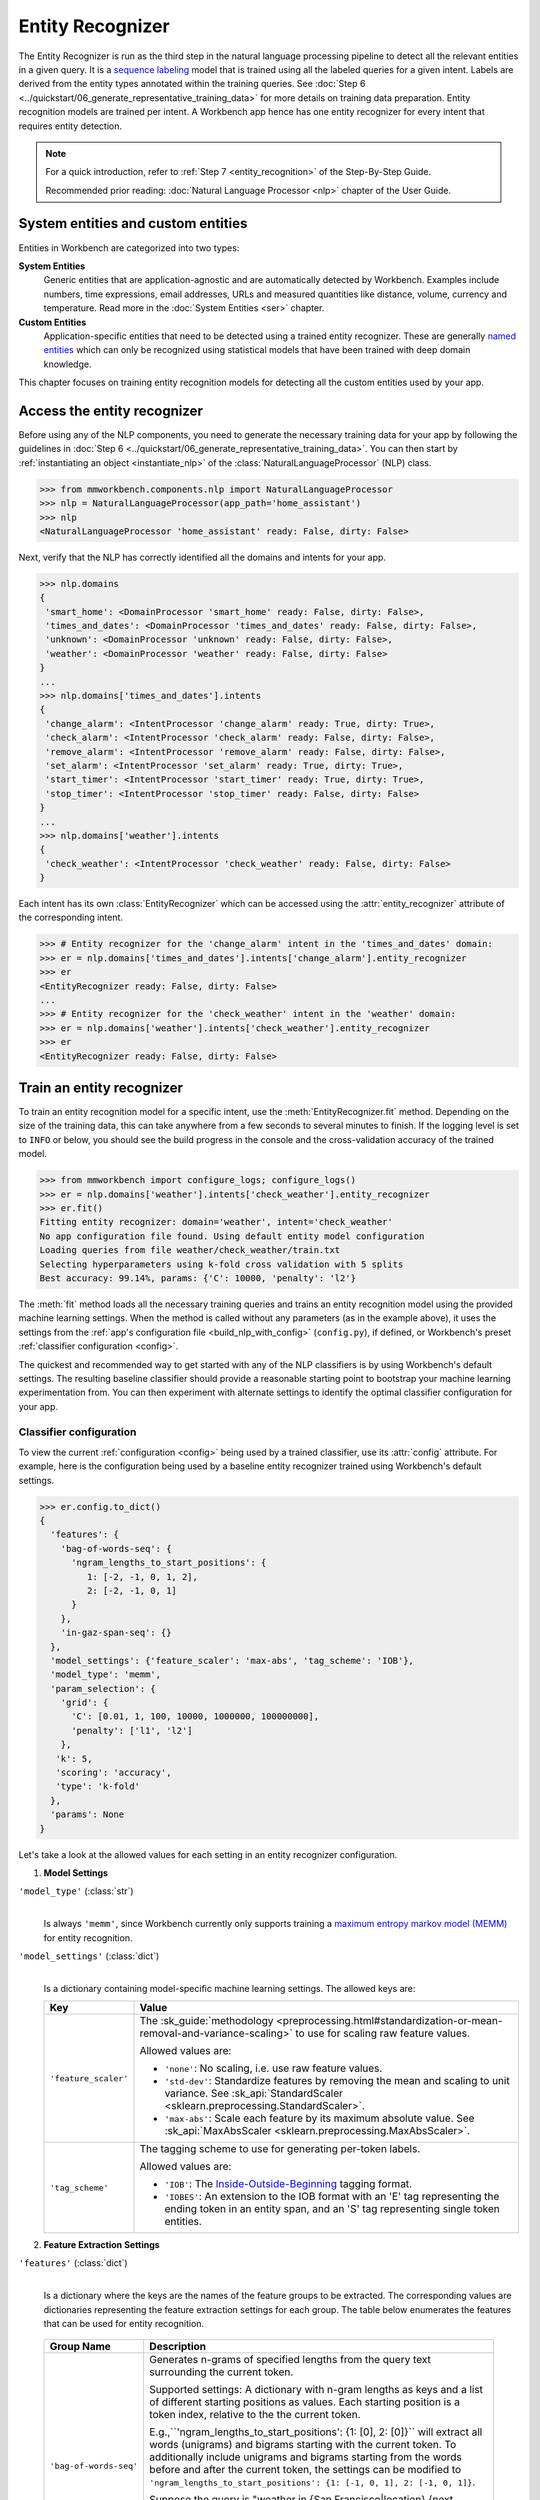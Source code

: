 .. meta::
    :scope: private

Entity Recognizer
=================

The Entity Recognizer is run as the third step in the natural language processing pipeline to detect all the relevant entities in a given query. It is a `sequence labeling <https://en.wikipedia.org/wiki/Sequence_labeling>`_ model that is trained using all the labeled queries for a given intent. Labels are derived from the entity types annotated within the training queries. See :doc:`Step 6 <../quickstart/06_generate_representative_training_data>` for more details on training data preparation. Entity recognition models are trained per intent. A Workbench app hence has one entity recognizer for every intent that requires entity detection.

.. note::

   For a quick introduction, refer to :ref:`Step 7 <entity_recognition>` of the Step-By-Step Guide.

   Recommended prior reading: :doc:`Natural Language Processor <nlp>` chapter of the User Guide.


System entities and custom entities
-----------------------------------

Entities in Workbench are categorized into two types:

**System Entities**
  Generic entities that are application-agnostic and are automatically detected by Workbench. Examples include numbers, time expressions, email addresses, URLs and measured quantities like distance, volume, currency and temperature. Read more in the :doc:`System Entities <ser>` chapter. 

**Custom Entities**
  Application-specific entities that need to be detected using a trained entity recognizer. These are generally `named entities <https://en.wikipedia.org/wiki/Named_entity>`_ which can only be recognized using statistical models that have been trained with deep domain knowledge.

This chapter focuses on training entity recognition models for detecting all the custom entities used by your app.


Access the entity recognizer
----------------------------

Before using any of the NLP components, you need to generate the necessary training data for your app by following the guidelines in :doc:`Step 6 <../quickstart/06_generate_representative_training_data>`. You can then start by :ref:`instantiating an object <instantiate_nlp>` of the :class:`NaturalLanguageProcessor` (NLP) class.

.. code-block:: python

   >>> from mmworkbench.components.nlp import NaturalLanguageProcessor
   >>> nlp = NaturalLanguageProcessor(app_path='home_assistant')
   >>> nlp
   <NaturalLanguageProcessor 'home_assistant' ready: False, dirty: False>

Next, verify that the NLP has correctly identified all the domains and intents for your app.

.. code-block:: python

   >>> nlp.domains
   {
    'smart_home': <DomainProcessor 'smart_home' ready: False, dirty: False>,
    'times_and_dates': <DomainProcessor 'times_and_dates' ready: False, dirty: False>,
    'unknown': <DomainProcessor 'unknown' ready: False, dirty: False>,
    'weather': <DomainProcessor 'weather' ready: False, dirty: False>
   }
   ...
   >>> nlp.domains['times_and_dates'].intents
   {
    'change_alarm': <IntentProcessor 'change_alarm' ready: True, dirty: True>,
    'check_alarm': <IntentProcessor 'check_alarm' ready: False, dirty: False>,
    'remove_alarm': <IntentProcessor 'remove_alarm' ready: False, dirty: False>,
    'set_alarm': <IntentProcessor 'set_alarm' ready: True, dirty: True>,
    'start_timer': <IntentProcessor 'start_timer' ready: True, dirty: True>,
    'stop_timer': <IntentProcessor 'stop_timer' ready: False, dirty: False>
   }
   ...
   >>> nlp.domains['weather'].intents
   {
    'check_weather': <IntentProcessor 'check_weather' ready: False, dirty: False>
   }

Each intent has its own :class:`EntityRecognizer` which can be accessed using the :attr:`entity_recognizer` attribute of the corresponding intent.

.. code-block:: python

   >>> # Entity recognizer for the 'change_alarm' intent in the 'times_and_dates' domain:
   >>> er = nlp.domains['times_and_dates'].intents['change_alarm'].entity_recognizer
   >>> er
   <EntityRecognizer ready: False, dirty: False>
   ...
   >>> # Entity recognizer for the 'check_weather' intent in the 'weather' domain:
   >>> er = nlp.domains['weather'].intents['check_weather'].entity_recognizer
   >>> er
   <EntityRecognizer ready: False, dirty: False>


.. _train_entity_model:

Train an entity recognizer
--------------------------

To train an entity recognition model for a specific intent, use the :meth:`EntityRecognizer.fit` method. Depending on the size of the training data, this can take anywhere from a few seconds to several minutes to finish. If the logging level is set to ``INFO`` or below, you should see the build progress in the console and the cross-validation accuracy of the trained model.

.. _baseline_entity_fit:

.. code-block:: python

   >>> from mmworkbench import configure_logs; configure_logs()
   >>> er = nlp.domains['weather'].intents['check_weather'].entity_recognizer
   >>> er.fit()
   Fitting entity recognizer: domain='weather', intent='check_weather'
   No app configuration file found. Using default entity model configuration
   Loading queries from file weather/check_weather/train.txt
   Selecting hyperparameters using k-fold cross validation with 5 splits
   Best accuracy: 99.14%, params: {'C': 10000, 'penalty': 'l2'}

The :meth:`fit` method loads all the necessary training queries and trains an entity recognition model using the provided machine learning settings. When the method is called without any parameters (as in the example above), it uses the settings from the :ref:`app's configuration file <build_nlp_with_config>` (``config.py``), if defined, or Workbench's preset :ref:`classifier configuration <config>`.

The quickest and recommended way to get started with any of the NLP classifiers is by using Workbench's default settings. The resulting baseline classifier should provide a reasonable starting point to bootstrap your machine learning experimentation from. You can then experiment with alternate settings to identify the optimal classifier configuration for your app.


Classifier configuration
^^^^^^^^^^^^^^^^^^^^^^^^

To view the current :ref:`configuration <config>` being used by a trained classifier, use its :attr:`config` attribute. For example, here is the configuration being used by a baseline entity recognizer trained using Workbench's default settings.

.. code-block:: python

   >>> er.config.to_dict()
   {
     'features': {
       'bag-of-words-seq': {
         'ngram_lengths_to_start_positions': {
            1: [-2, -1, 0, 1, 2], 
            2: [-2, -1, 0, 1]
         }
       },
       'in-gaz-span-seq': {}
     },
     'model_settings': {'feature_scaler': 'max-abs', 'tag_scheme': 'IOB'},
     'model_type': 'memm',
     'param_selection': {
       'grid': {
         'C': [0.01, 1, 100, 10000, 1000000, 100000000],
         'penalty': ['l1', 'l2']
       },
      'k': 5,
      'scoring': 'accuracy',
      'type': 'k-fold'
     },
     'params': None
   }

Let's take a look at the allowed values for each setting in an entity recognizer configuration.

1. **Model Settings** 

``'model_type'`` (:class:`str`)
  |

  Is always ``'memm'``, since Workbench currently only supports training a `maximum entropy markov model (MEMM) <https://en.wikipedia.org/wiki/Maximum-entropy_Markov_model>`_ for entity recognition.

``'model_settings'`` (:class:`dict`)
  |

  Is a dictionary containing model-specific machine learning settings. The allowed keys are:

  +-----------------------+-------------------------------------------------------------------------------------------------------------------+
  | Key                   | Value                                                                                                             |
  +=======================+===================================================================================================================+
  | ``'feature_scaler'``  | The :sk_guide:`methodology <preprocessing.html#standardization-or-mean-removal-and-variance-scaling>` to use      |
  |                       | for scaling raw feature values.                                                                                   |
  |                       |                                                                                                                   |
  |                       | Allowed values are:                                                                                               |
  |                       |                                                                                                                   |
  |                       | - ``'none'``: No scaling, i.e. use raw feature values.                                                            |
  |                       |                                                                                                                   |
  |                       | - ``'std-dev'``: Standardize features by removing the mean and scaling to unit variance. See                      |
  |                       |   :sk_api:`StandardScaler <sklearn.preprocessing.StandardScaler>`.                                                |
  |                       |                                                                                                                   |
  |                       | - ``'max-abs'``: Scale each feature by its maximum absolute value. See                                            |
  |                       |   :sk_api:`MaxAbsScaler <sklearn.preprocessing.MaxAbsScaler>`.                                                    |
  +-----------------------+-------------------------------------------------------------------------------------------------------------------+
  | ``'tag_scheme'``      | The tagging scheme to use for generating per-token labels.                                                        |
  |                       |                                                                                                                   |
  |                       | Allowed values are:                                                                                               |
  |                       |                                                                                                                   |
  |                       | - ``'IOB'``: The `Inside-Outside-Beginning <https://en.wikipedia.org/wiki/Inside_Outside_Beginning>`_ tagging     |
  |                       |   format.                                                                                                         |
  |                       |                                                                                                                   |
  |                       | - ``'IOBES'``: An extension to the IOB format with an 'E' tag representing the ending token in an entity span,    |
  |                       |   and an 'S' tag representing single token entities.                                                              |
  +-----------------------+-------------------------------------------------------------------------------------------------------------------+

2. **Feature Extraction Settings** 

``'features'`` (:class:`dict`)
  |

  Is a dictionary where the keys are the names of the feature groups to be extracted. The corresponding values are dictionaries representing the feature extraction settings for each group. The table below enumerates the features that can be used for entity recognition.

.. _entity_features:

  +---------------------------+------------------------------------------------------------------------------------------------------------+
  | Group Name                | Description                                                                                                |
  +===========================+============================================================================================================+
  | ``'bag-of-words-seq'``    | Generates n-grams of specified lengths from the query text surrounding the current token.                  |
  |                           |                                                                                                            |
  |                           | Supported settings:                                                                                        |
  |                           | A dictionary with n-gram lengths as keys and a list of different starting positions as values.             |
  |                           | Each starting position is a token index, relative to the the current token.                                |
  |                           |                                                                                                            |
  |                           | E.g.,``'ngram_lengths_to_start_positions': {1: [0], 2: [0]}`` will extract all words (unigrams) and bigrams|
  |                           | starting with the current token. To additionally include unigrams and bigrams starting from the words      |
  |                           | before and after the current token, the settings can be modified to                                        |
  |                           | ``'ngram_lengths_to_start_positions': {1: [-1, 0, 1], 2: [-1, 0, 1]}``.                                    |
  |                           |                                                                                                            |
  |                           | Suppose the query is "weather in {San Francisco|location} {next week|sys_time}" and the classifier is      |
  |                           | extracting features for the token "Francisco". Then,                                                       |
  |                           |                                                                                                            |
  |                           | - ``{1: [-1, 0, 1]}`` would extract "San", "Francisco", and "next"                                         |
  |                           | - ``{2: [-1, 0, 1]}`` would extract "in San", "San Francisco",  and "Francisco next"                       |
  +---------------------------+------------------------------------------------------------------------------------------------------------+
  | ``'in-gaz-span-seq'``     | Generates a set of features indicating the presence of the current token in different entity gazetteers,   |
  |                           | along with popularity information (as defined in the gazetteer).                                           |
  +---------------------------+------------------------------------------------------------------------------------------------------------+

.. _entity_tuning:

3. **Hyperparameter Settings**

``'params'`` (:class:`dict`)
  |

  Is a dictionary containing the values to be used for different model hyperparameters during training. Examples include the ``'C'`` parameter (inverse of regularization strength), the ``'penalty'`` parameter (norm used in penalization) and so on. The hyperparameters for the MEMM model are the same as those for a `maximum entropy model (MaxEnt) <https://en.wikipedia.org/wiki/Multinomial_logistic_regression>`_. You can view the full list of allowed hyperparameters :sk_api:`here <sklearn.linear_model.LogisticRegression.html>`.

``'param_selection'`` (:class:`dict`)
  |

  Is a dictionary containing the settings for :sk_guide:`hyperparameter selection <grid_search>`. This is used as an alternative to the ``'params'`` dictionary above if the ideal hyperparameters for the model are not already known and need to be estimated.

  Workbench needs two pieces of information from the developer to do parameter estimation:

  #. The parameter space to search, captured by the value for the ``'grid'`` key
  #. The strategy for splitting the labeled data into training and validation sets, specified by the ``'type'`` key

  Depending on the splitting scheme selected, the :data:`param_selection` dictionary can contain other keys that define additional settings. The table below enumerates all the keys allowed in the dictionary.

  +-----------------------+-------------------------------------------------------------------------------------------------------------------+
  | Key                   | Value                                                                                                             |
  +=======================+===================================================================================================================+
  | ``'grid'``            | A dictionary mapping each hyperparameter to a list of potential values to be searched. Here is an example grid    |
  |                       | for a :sk_api:`logistic regression <sklearn.linear_model.LogisticRegression>` model:                              |
  |                       |                                                                                                                   |
  |                       | .. code-block:: python                                                                                            |
  |                       |                                                                                                                   |
  |                       |    {                                                                                                              |
  |                       |      'penalty': ['l1', 'l2'],                                                                                     |
  |                       |      'C': [10, 100, 1000, 10000, 100000],                                                                         |
  |                       |       'fit_intercept': [True, False]                                                                              |
  |                       |    }                                                                                                              |
  |                       |                                                                                                                   |
  |                       | See the full list of allowed hyperparameters :sk_api:`here <sklearn.linear_model.LogisticRegression.html>`.       |
  +-----------------------+-------------------------------------------------------------------------------------------------------------------+
  | ``'type'``            | The :sk_guide:`cross-validation <cross_validation>` methodology to use. One of:                                   |
  |                       |                                                                                                                   |
  |                       | - ``'k-fold'``: :sk_api:`K-folds <sklearn.model_selection.KFold>`                                                 |
  |                       | - ``'shuffle'``: :sk_api:`Randomized folds <sklearn.model_selection.ShuffleSplit>`                                |
  |                       | - ``'group-k-fold'``: :sk_api:`K-folds with non-overlapping groups <sklearn.model_selection.GroupKFold>`          |
  |                       | - ``'group-shuffle'``: :sk_api:`Group-aware randomized folds <sklearn.model_selection.GroupShuffleSplit>`         |
  |                       | - ``'stratified-k-fold'``: :sk_api:`Stratified k-folds <sklearn.model_selection.StratifiedKFold>`                 |
  |                       | - ``'stratified-shuffle'``: :sk_api:`Stratified randomized folds <sklearn.model_selection.StratifiedShuffleSplit>`|
  |                       |                                                                                                                   |
  +-----------------------+-------------------------------------------------------------------------------------------------------------------+
  | ``'k'``               | Number of folds (splits)                                                                                          |
  +-----------------------+-------------------------------------------------------------------------------------------------------------------+
  | ``'scoring'``         | The metric to use for evaluating model performance. One of:                                                       |
  |                       |                                                                                                                   |
  |                       | - ``'accuracy'``: :sk_guide:`Accuracy score <model_evaluation.html#accuracy-score>`                               |
  |                       | - ``'log_loss'``: :sk_api:`Log loss (cross-entropy loss) <model_evaluation.html#log-loss>`                        |
  +-----------------------+-------------------------------------------------------------------------------------------------------------------+

  The :meth:`fit` method does an :sk_guide:`exhaustive grid search <grid_search.html#exhaustive-grid-search>` over the parameter space, evaluating candidate models using the specified cross-validation strategy, to identify the parameters that give the highest accuracy. The optimal parameters can then be used in future calls to :meth:`fit` to skip the parameter selection process.

.. _build_entity_with_config:

Training with custom configurations
^^^^^^^^^^^^^^^^^^^^^^^^^^^^^^^^^^^

There are two ways to override Workbench's default entity recognizer configuration with your custom settings.


1. Application configuration file
"""""""""""""""""""""""""""""""""

The first method, as described in the :ref:`NaturalLanguageProcessor <build_nlp_with_config>` chapter, is to define the classifier settings in your application configuration file, ``config.py``. Define a dictionary named :data:`ENTITY_MODEL_CONFIG` containing your custom settings. The :meth:`EntityRecognizer.fit` and :meth:`NaturalLanguageProcessor.build` methods will then use those settings instead of Workbench's defaults.

Here's an example of a ``config.py`` file where the preset configuration for the entity recognizer is being overridden by custom settings that have been optimized for the app.

.. code-block:: python

   ENTITY_MODEL_CONFIG = {
       'model_type': 'memm',
       'model_settings': {
           'tag_scheme': 'IOBES',
           'feature_scaler': 'max-abs'
       },
       'param_selection': {
           'type': 'k-fold',
           'k': 5,
           'scoring': 'logloss',
           'grid': {
               'penalty': ['l1', 'l2'],
               'C': [0.01, 1, 100, 10000]
           },
       },
       'features': {
           'bag-of-words-seq': {
               'ngram_lengths_to_start_positions': {
                   1: [-2, -1, 0, 1, 2],
                   2: [-1, 0, 1]
               }
           },
           'in-gaz-span-seq': {}
       }
   }

Since this method requires updating a file each time you want to modify a setting, it's less suitable for rapid prototyping than the second method described below. The recommended use for this functionality is to store your optimal classifier settings, once you have identified them via experimentation. This ensures that the classifier training methods will use the optimized configuration to rebuild the models in the future. A common use case is retraining models on newly acquired training data, without retuning the underlying model settings.


2. Arguments to the :meth:`fit` method
""""""""""""""""""""""""""""""""""""""

The recommended way to experiment with an entity recognizer is by using arguments to the :meth:`fit` method.


**Feature extraction**

Let's start with the baseline classifier that was trained :ref:`above <baseline_entity_fit>`. Here's how you get the default feature set used by the classifer.

.. code-block:: python

   >>> my_features = er.config.features
   >>> my_features
   {
     'bag-of-words-seq': {
       'ngram_lengths_to_start_positions': {
         1: [-2, -1, 0, 1, 2],
         2: [-2, -1, 0, 1]
       }
     },
     'in-gaz-span-seq': {}
   }

By default, the classifier only extracts n-grams within a context window of two tokens or less around the token of interest. It may be useful to have the classifier look at a larger context window since that could potentially provide more information than just the words in the immediate vicinity. To accomplish this, you need to change the ``'ngram_lengths_to_start_positions'`` settings to extract n-grams starting from tokens that are further away. Suppose you want to extract all the unigrams and bigrams in a window of three tokens around the current token, the :data:`my_features` dictionary should be updated as shown below.

.. code-block:: python

   >>> my_features['bag-of-words-seq']['ngram_lengths_to_start_positions'] = {
   ...     1: [-3, -2, -1, 0, 1, 2, 3],
   ...     2: [-3, -2, -1, 0, 1, 2]
   ... }
   >>> my_features
   {
     'bag-of-words-seq': {
       'ngram_lengths_to_start_positions': {
         1: [-3, -2, -1, 0, 1, 2, 3],
         2: [-3, -2, -1, 0, 1, 2]
       }
     },
     'in-gaz-span-seq': {}
   }

Suppose w\ :sub:`i` represents the word at the *ith* index in the query, where the index is calculated relative to the current token. Then, the above feature configuration should extract the following n-grams (w\ :sub:`0` being the current token).

  - Unigrams: { w\ :sub:`-3`, w\ :sub:`-2`, w\ :sub:`-1`, w\ :sub:`0`, w\ :sub:`1`, w\ :sub:`2`, w\ :sub:`3` } 

  - Bigrams: { w\ :sub:`-3`\ w\ :sub:`-2`, w\ :sub:`-2`\ w\ :sub:`-1`, w\ :sub:`-1`\ w\ :sub:`0`,  w\ :sub:`0`\ w\ :sub:`1`, w\ :sub:`1`\ w\ :sub:`2`, w\ :sub:`2`\ w\ :sub:`3` }

To retrain the classifier with the updated feature set, pass in the :data:`my_features` dictionary as an argument to the :data:`features` parameter of the :meth:`fit` method. This trains the entity recognition model using the provided feature extraction settings, while continuing to use Workbench's defaults for model type (MEMM) and hyperparameter selection.

.. code-block:: python

   >>> er.fit(features=my_features)
   Fitting entity recognizer: domain='weather', intent='check_weather'
   No app configuration file found. Using default entity model configuration
   Selecting hyperparameters using k-fold cross-validation with 5 splits
   Best accuracy: 99.04%, params: {'C': 10000, 'penalty': 'l2'}

**Hyperparameter tuning**

Next, let's experiment with the model's hyperparameters. To get the hyperparameter selection settings for the current classifier, do:

.. code-block:: python

   >>> my_param_settings = er.config.param_selection
   >>> my_param_settings
   {
     'grid': {
       'C': [0.01, 1, 100, 10000, 1000000, 100000000],
       'penalty': ['l1', 'l2']
     },
    'k': 5,
    'scoring': 'accuracy',
    'type': 'k-fold'
   }

Let's reduce the range of values to search for the ``'C'`` parameter (inverse of regularization strength). You could also allow the hyperparameter estimation process to choose whether or not to add an intercept term to the decision function (added by default). The updated settings can then be passed to :meth:`fit` as an argument to the :data:`param_selection` parameter.

.. code-block:: python

   >>> my_param_settings['grid']['C'] = [0.01, 1, 100, 10000]
   >>> my_param_settings['grid']['fit_intercept'] = ['True', 'False']
   >>> my_param_settings
   {
     'grid': {
       'C': [0.01, 1, 100, 10000],
       'fit_intercept': ['True', 'False'],
       'penalty': ['l1', 'l2']
     },
    'k': 5,
    'scoring': 'accuracy',
    'type': 'k-fold'
   }
   >>> er.fit(param_selection=my_param_settings)
   Fitting entity recognizer: domain='weather', intent='check_weather'
   No app configuration file found. Using default entity model configuration
   Selecting hyperparameters using k-fold cross-validation with 5 splits
   Best accuracy: 99.09%, params: {'C': 100, 'fit_intercept': 'False', 'penalty': 'l1'}

The :meth:`fit` method now searches over the updated parameter grid and prints the hyperparameter values for the model with the highest cross-validation accuracy. By default, the entity recognizer uses k-fold cross-validation with 5 folds. To use a different cross-validation strategy, you can modify the value for the ``'type'`` key in the :data:`my_param_settings`. For instance, to use five randomized folds:

.. code-block:: python

   >>> my_param_settings['type'] = 'shuffle'
   >>> my_param_settings
   {
     'grid': {
       'C': [0.01, 1, 100, 10000],
       'fit_intercept': ['True', 'False'],
       'penalty': ['l1', 'l2']
     },
    'k': 5,
    'scoring': 'accuracy',
    'type': 'shuffle'
   }
   >>> er.fit(param_selection=my_param_settings)
   Fitting entity recognizer: domain='weather', intent='check_weather'
   No app configuration file found. Using default entity model configuration
   Selecting hyperparameters using shuffle cross-validation with 5 splits
   Best accuracy: 99.39%, params: {'C': 100, 'fit_intercept': 'False', 'penalty': 'l1'}

For a full list of configurable hyperparameters and available cross-validation methods, refer to the above section on defining :ref:`hyperparameter settings <entity_tuning>`.


**Model settings**

Lastly, let's try varying the model training settings. Start with the model settings of the current model:

.. code-block:: python

   >>> my_model_settings = er.config.model_settings
   >>> my_model_settings
   {'feature_scaler': 'max-abs', 'tag_scheme': 'IOB'}

The code below turns off feature scaling, changes the tagging scheme to IOBES and retrains the entity recognition model using these updated settings. It uses the Workbench defaults for feature extraction and hyperparameter selection settings.

.. code-block:: python

   >>> my_model_settings['feature_scaler'] = None
   >>> my_model_settings['tag_scheme'] = 'IOBES'
   >>> {'feature_scaler': None, 'tag_scheme': 'IOBES'}
   >>> er.fit(model_settings=my_model_settings)
   Fitting entity recognizer: domain='weather', intent='check_weather'
   No app configuration file found. Using default entity model configuration
   Selecting hyperparameters using k-fold cross-validation with 5 splits
   Best accuracy: 98.78%, params: {'C': 10000, 'penalty': 'l2'}


Run the entity recognizer
-------------------------

Entity recognition takes place in two steps:

  #. The trained sequence labeling model predicts the output tag (in IOB or IOBES format) with the highest probability for each token in the input query.

  #. The predicted tags are then processed to extract the span and type of each entity in the query.

A trained entity recognizer can be run on a test query using the :meth:`EntityRecognizer.predict` method.

.. code-block:: python

   >>> er.predict('Weather in San Francisco next week')
   (<QueryEntity 'San Francisco' ('city') char: [11-23], tok: [2-3]>,
    <QueryEntity 'next week' ('sys_time') char: [25-33], tok: [4-5]>)

The :meth:`predict` method returns a list of detected entities in the query. It gets called by the natural language processor's :meth:`process` method at runtime to recognize all the entities in an incoming query.

The :meth:`predict` method runs on one query at a time. To instead test a trained model on a batch of labeled test queries and evaluate classifier performance, see the next section.


Evaluate classifier performance
-------------------------------

To evaluate the accuracy of your trained entity recognizer, you first need to create labeled test data, as described in the :ref:`Natural Language Processor <evaluate_nlp>` chapter. Once you have the test data files in the right place in your Workbench project, you can measure your model's performance using the :meth:`EntityRecognizer.evaluate` method.

.. code-block:: python

   >>> er.evaluate()
   Loading queries from file weather/check_weather/test.txt
   <EntityModelEvaluation score: 89.19%, 33 of 37 examples correct>

The :meth:`evaluate` method strips away all ground truth annotations from the test queries and passes in the resulting unlabeled queries to the trained entity recognizer for prediction. The classifier's output predictions are then compared against the ground truth labels to compute the model's prediction accuracy. In the above example, the model got 33 out of 37 test queries correct, resulting in an accuracy of about 89%. Note that this is query-level accuracy. For a prediction on a query to be graded as "correct", all the entities detected by the entity recognizer need to match exactly with the annotated entities in the test query.

To debug the classifier performance, it can often be helpful to look at the token-level labeling accuracies as well. The :meth:`evaluate` method returns a rich object that contains a lot more information over and above the aggregate query-level accuracy score. The code below prints all the model performance statistics reported by the :meth:`evaluate` method.

.. code-block:: python

   >>> eval = er.evaluate()
   >>> eval.print_stats()
   Overall Statistics: 

       accuracy f1_weighted          TP          TN          FP          FN    f1_macro    f1_micro
          0.971       0.970         201        1443           6           6       0.959       0.971



   Statistics by Class: 

                  class      f_beta   precision      recall     support          TP          TN          FP          FN
                  O||O|       0.984       0.969       1.000         155         155          47           5           0
              S|city|O|       0.939       0.958       0.920          25          23         181           1           2
              B|city|O|       0.875       1.000       0.778           9           7         198           0           2
              I|city|O|       1.000       1.000       1.000           2           2         205           0           0
              E|city|O|       0.875       1.000       0.778           9           7         198           0           2
          O||B|sys_time       1.000       1.000       1.000           3           3         204           0           0
          O||E|sys_time       1.000       1.000       1.000           3           3         204           0           0
          O||S|sys_time       1.000       1.000       1.000           1           1         206           0           0



   Confusion Matrix: 

                            O||O|      S|city|O|      B|city|O|      I|city|O|      E|city|O|   O||B|sys_t..   O||E|sys_t..   O||S|sys_t..
             O||O|            155              0              0              0              0              0              0              0
         S|city|O|              2             23              0              0              0              0              0              0
         B|city|O|              1              1              7              0              0              0              0              0
         I|city|O|              0              0              0              2              0              0              0              0
         E|city|O|              2              0              0              0              7              0              0              0
      O||B|sys_t..              0              0              0              0              0              3              0              0
      O||E|sys_t..              0              0              0              0              0              0              3              0
      O||S|sys_t..              0              0              0              0              0              0              0              1



   Sequence Statistics: 

    sequence_accuracy
                0.892

The statistics are split into four sections.

**Overall Statistics**
  |

  Aggregate token-level stats measured across the entire test set:

  ===========  ===
  accuracy     :sk_guide:`Classification accuracy score <model_evaluation.html#accuracy-score>`
  f1_weighted  :sk_api:`Class-weighted average f1 score <sklearn.metrics.f1_score.html>`
  TP           Number of `true positives <https://en.wikipedia.org/wiki/Precision_and_recall>`_
  TN           Number of `true negatives <https://en.wikipedia.org/wiki/Precision_and_recall>`_
  FP           Number of `false positives <https://en.wikipedia.org/wiki/Precision_and_recall>`_
  FN           Number of `false negatives <https://en.wikipedia.org/wiki/Precision_and_recall>`_
  f1_macro     :sk_api:`Macro-averaged f1 score <sklearn.metrics.f1_score.html>`
  f1_micro     :sk_api:`Micro-averaged f1 score <sklearn.metrics.f1_score.html>`
  ===========  ===

**Class-wise Statistics**
  |

  Stats computed at a per-class level:

  ===========  ===
  class        Entity tag (in IOB or IOBES format)
  f_beta       :sk_api:`F-beta score <sklearn.metrics.fbeta_score>`
  precision    `Precision <https://en.wikipedia.org/wiki/Precision_and_recall#Precision>`_
  recall       `Recall <https://en.wikipedia.org/wiki/Precision_and_recall#Recall>`_
  support      Number of test entities with this entity type (based on ground truth)
  TP           Number of `true positives <https://en.wikipedia.org/wiki/Precision_and_recall>`_
  TN           Number of `true negatives <https://en.wikipedia.org/wiki/Precision_and_recall>`_
  FP           Number of `false positives <https://en.wikipedia.org/wiki/Precision_and_recall>`_
  FN           Number of `false negatives <https://en.wikipedia.org/wiki/Precision_and_recall>`_
  ===========  ===

**Confusion Matrix**
  |

  A `confusion matrix <https://en.wikipedia.org/wiki/Confusion_matrix>`_ with each row representing the number of instances in an actual class and each column representing the number of instances in a predicted class. It makes it easy to see if the classifier is frequently confusing two classes, i.e. commonly mislabelling one entity tag as another. For instance, in the above example, the entity recognizer has wrongly classified two instances of ``S|city|O|`` tokens as ``O||O|``.

**Sequence Statistics**
  |

  Sequence-level accuracy that tracks the fraction of queries for which the entity recognizer successfully identified **all** the expected entities.


While these detailed statistics provide a wealth of information about the classifier performance, you might additionally also want to inspect the classifier's prediction on individual queries to better understand error patterns.

To view the classifier predictions for the entire test set, you can use the :attr:`results` attribute of the returned :obj:`eval` object.

.. code-block:: python

   >>> eval.results
   [
     EvaluatedExample(example=<Query 'check temperature outside'>, expected=(), predicted=(), probas=None, label_type='entities'),
     EvaluatedExample(example=<Query 'check temperature in miami'>, expected=(<QueryEntity 'miami' ('city') char: [21-25], tok: [3-3]>,), predicted=(<QueryEntity 'miami' ('city') char: [21-25], tok: [3-3]>,), probas=None, label_type='entities'),
     ...
   ]

Each result is an instance of the :class:`EvaluatedExample` class which contains information about the original input query, the expected ground truth entities and the predicted entities. You can also selectively look at just the correct predictions or the incorrect predictions. The code below shows how to do that.

.. code-block:: python

   >>> list(eval.correct_results())
   [
     EvaluatedExample(example=<Query 'check temperature outside'>, expected=(), predicted=(), probas=None, label_type='entities'),
     EvaluatedExample(example=<Query 'check temperature in miami'>, expected=(<QueryEntity 'miami' ('city') char: [21-25], tok: [3-3]>,), predicted=(<QueryEntity 'miami' ('city') char: [21-25], tok: [3-3]>,), probas=None, label_type='entities'),
     ...
   ]
   >>> list(eval.incorrect_results())
   [
     EvaluatedExample(example=<Query 'taipei current temperature'>, expected=(<QueryEntity 'taipei' ('city') char: [0-5], tok: [0-0]>,), predicted=(), probas=None, label_type='entities'),
     EvaluatedExample(example=<Query 'london weather'>, expected=(<QueryEntity 'london' ('city') char: [0-5], tok: [0-0]>,), predicted=(), probas=None, label_type='entities'),
     ...
   ]

`List comprehensions <https://docs.python.org/3/tutorial/datastructures.html#list-comprehensions>`_ can be used to easily slice and dice the results for error analysis. For instance, to easily inspect all incorrect predictions where the first entity in the query is supposed to be of a particular type, say ``city``, you could do:

.. code-block:: python

   >>> [(r.example, r.expected, r.predicted) for r in eval.incorrect_results()
   ...  if r.expected and r.expected[0].entity.type == 'city']
   [
     (
       <Query 'taipei current temperature'>,
       (<QueryEntity 'taipei' ('city') char: [0-5], tok: [0-0]>,),
       ()
     ),
     (
       <Query 'london weather'>,
       (<QueryEntity 'london' ('city') char: [0-5], tok: [0-0]>,),
       ()
     ),
     (
       <Query 'temperature in san fran'>,
       (<QueryEntity 'san fran' ('city') char: [15-22], tok: [2-3]>,),
       (<QueryEntity 'san' ('city') char: [15-17], tok: [2-2]>,)
     ),
     (
       <Query "how's the weather in the big apple">,
       (<QueryEntity 'big apple' ('city') char: [25-33], tok: [5-6]>,),
       ()
     )
   ]

In each of the above cases, the entity recognizer was unable to correctly detect the full ``city`` entity in the query. This is usually a sign that the training data lacks coverage for queries with language patterns or entities like those in the examples above. It could also mean that the gazetteer for this entity type is not comprehensive enough. 

On inspecting the :doc:`training data <../blueprints/home_assistant>`, you will find that the ``check_weather`` intent indeed lacks labeled training queries like the first two queries above. This issue could potentially be solved by adding more relevant queries annotated with the ``city`` entity to the ``check_weather`` intent's training data, so the recognition model can generalize better. The last two queries above are misclassified due to a lack of slang terms and nicknames in the :doc:`gazetteer data <../blueprints/home_assistant>` for the ``city`` entity. This can be mitigated by expanding the ``city`` gazetteer to contain entries like "San Fran", "Big Apple" and other popular synonyms for location names that are relevant to the ``weather`` domain.

Error analysis on the results of the :meth:`evaluate` method can thus inform your experimentation and help in building better models. In the example  above, adding more data to the training set or the gazetteers was proposed as a solution for improving accuracy. While data augmentation should be your first step, you could also explore other techniques such as experimenting with different model types, features and hyperparameters, as described :ref:`earlier <build_entity_with_config>` in this chapter.


Save model for future use
-------------------------

A trained entity recognizer can be saved for later use by calling the :meth:`EntityRecognizer.dump` method. The :meth:`dump` method serializes the trained model as a `pickle file <https://docs.python.org/3/library/pickle.html>`_ and saves it to the specified location on disk.

.. code:: python

   >>> er.dump(model_path='experiments/entity_recognizer.memm.20170701.pkl')
   Saving entity recognizer: domain='weather', intent='check_weather'

The saved model can then be loaded anytime using the :meth:`EntityRecognizer.load` method.

.. code:: python

   >>> er.load(model_path='experiments/entity_recognizer.memm.20170701.pkl')
   Loading entity recognizer: domain='weather', intent='check_weather'

